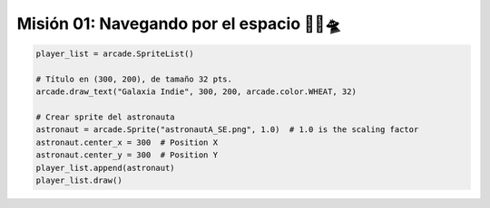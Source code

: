 Misión 01: Navegando por el espacio 🚀🌌🛸
===================================

.. code-block:: python

    player_list = arcade.SpriteList()

    # Título en (300, 200), de tamaño 32 pts.
    arcade.draw_text("Galaxia Indie", 300, 200, arcade.color.WHEAT, 32)

    # Crear sprite del astronauta
    astronaut = arcade.Sprite("astronautA_SE.png", 1.0)  # 1.0 is the scaling factor
    astronaut.center_x = 300  # Position X
    astronaut.center_y = 300  # Position Y
    player_list.append(astronaut)
    player_list.draw()
